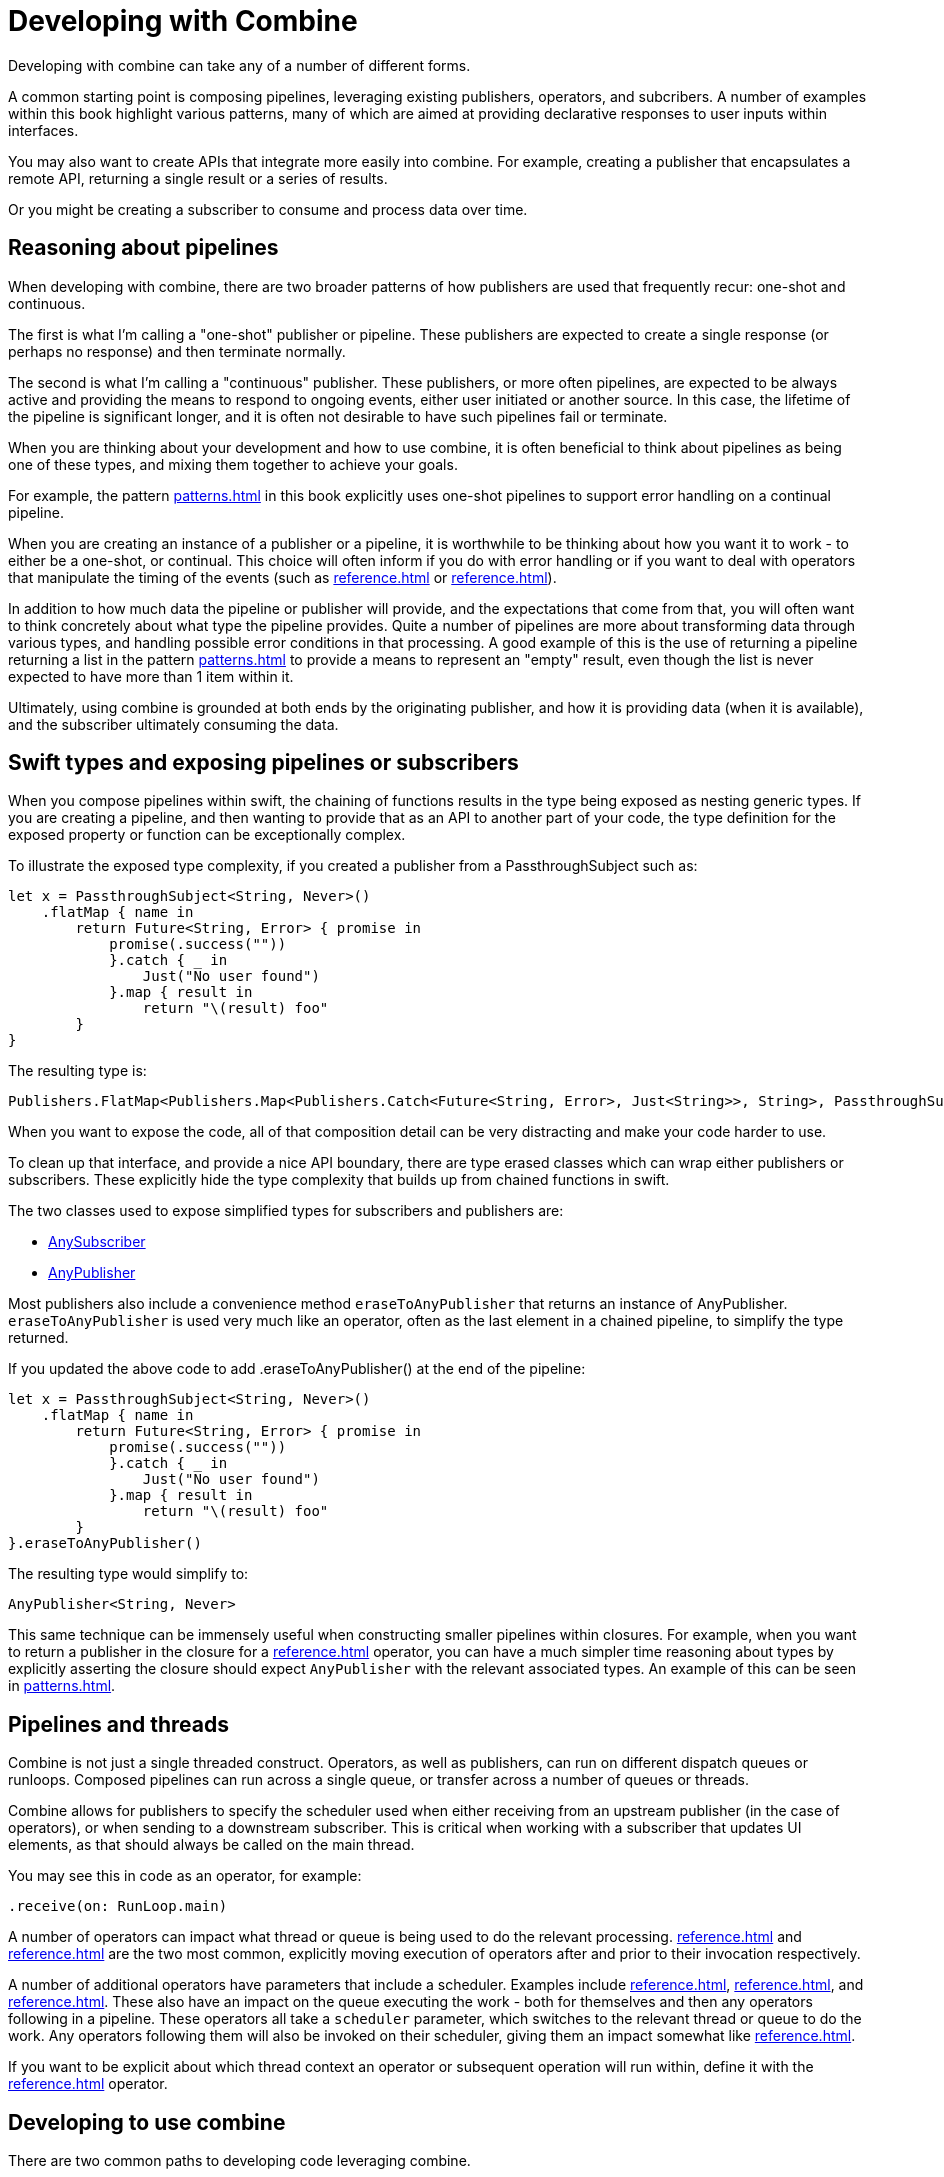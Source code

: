 [#developingwith]
= Developing with Combine

Developing with combine can take any of a number of different forms.

A common starting point is composing pipelines, leveraging existing publishers, operators, and subcribers.
A number of examples within this book highlight various patterns, many of which are aimed at providing declarative responses to user inputs within interfaces.

You may also want to create APIs that integrate more easily into combine.
For example, creating a publisher that encapsulates a remote API, returning a single result or a series of results.

Or you might be creating a subscriber to consume and process data over time.

== Reasoning about pipelines

When developing with combine, there are two broader patterns of how publishers are used that frequently recur: one-shot and continuous.

The first is what I'm calling a "one-shot" publisher or pipeline.
These publishers are expected to create a single response (or perhaps no response) and then terminate normally.

The second is what I'm calling a "continuous" publisher.
These publishers, or more often pipelines, are expected to be always active and providing the means to respond to ongoing events, either user initiated or another source.
In this case, the lifetime of the pipeline is significant longer, and it is often not desirable to have such pipelines fail or terminate.

When you are thinking about your development and how to use combine, it is often beneficial to think about pipelines as being one of these types, and mixing them together to achieve your goals.

For example, the pattern <<patterns.adoc#patterns-continual-error-handling>> in this book explicitly uses one-shot pipelines to support error handling on a continual pipeline.

When you are creating an instance of a publisher or a pipeline, it is worthwhile to be thinking about how you want it to work - to either be a one-shot, or continual.
This choice will often inform if you do with error handling or if you want to deal with operators that manipulate the timing of the events (such as <<reference.adoc#reference-debounce>> or <<reference.adoc#reference-throttle>>).

In addition to how much data the pipeline or publisher will provide, and the expectations that come from that, you will often want to think concretely about what type the pipeline provides.
Quite a number of pipelines are more about transforming data through various types, and handling possible error conditions in that processing.
A good example of this is the use of returning a pipeline returning a list in the pattern <<patterns.adoc#patterns-update-interface-userinput>> to provide a means to represent an "empty" result, even though the list is never expected to have more than 1 item within it.

Ultimately, using combine is grounded at both ends by the originating publisher, and how it is providing data (when it is available), and the subscriber ultimately consuming the data.

[#developingwith-types]
== Swift types and exposing pipelines or subscribers

When you compose pipelines within swift, the chaining of functions results in the type being exposed as nesting generic types.
If you are creating a pipeline, and then wanting to provide that as an API to another part of your code, the type definition for the exposed property or function can be exceptionally complex.

To illustrate the exposed type complexity, if you created a publisher from a PassthroughSubject such as:

// Source for this at SwiftUI-NotesTests/CombinePatternTests.swift
[source, swift]
----
let x = PassthroughSubject<String, Never>()
    .flatMap { name in
        return Future<String, Error> { promise in
            promise(.success(""))
            }.catch { _ in
                Just("No user found")
            }.map { result in
                return "\(result) foo"
        }
}
----

The resulting type is:

[source, swift]
----
Publishers.FlatMap<Publishers.Map<Publishers.Catch<Future<String, Error>, Just<String>>, String>, PassthroughSubject<String, Never>>
----

When you want to expose the code, all of that composition detail can be very distracting and make your code harder to use.

To clean up that interface, and provide a nice API boundary, there are type erased classes which can wrap either publishers or subscribers.
These explicitly hide the type complexity that builds up from chained functions in swift.

The two classes used to expose simplified types for subscribers and publishers are:

* https://developer.apple.com/documentation/combine/anysubscriber[AnySubscriber]
* https://developer.apple.com/documentation/combine/anypublisher[AnyPublisher]

Most publishers also include a convenience method `eraseToAnyPublisher` that returns an instance of AnyPublisher.
`eraseToAnyPublisher` is used very much like an operator, often as the last element in a chained pipeline, to simplify the type returned.

If you updated the above code to add .eraseToAnyPublisher() at the end of the pipeline:

[source, swift]
----
let x = PassthroughSubject<String, Never>()
    .flatMap { name in
        return Future<String, Error> { promise in
            promise(.success(""))
            }.catch { _ in
                Just("No user found")
            }.map { result in
                return "\(result) foo"
        }
}.eraseToAnyPublisher()
----

The resulting type would simplify to:

[source, swift]
----
AnyPublisher<String, Never>
----

This same technique can be immensely useful when constructing smaller pipelines within closures.
For example, when you want to return a publisher in the closure for a <<reference.adoc#reference-flatmap>> operator, you can have a much simpler time reasoning about types by explicitly asserting the closure should expect `AnyPublisher` with the relevant associated types.
An example of this can be seen in <<patterns.adoc#patterns-sequencing-operations>>.

[#developingwith-threads]
== Pipelines and threads

Combine is not just a single threaded construct.
Operators, as well as publishers, can run on different dispatch queues or runloops.
Composed pipelines can run across a single queue, or transfer across a number of queues or threads.

Combine allows for publishers to specify the scheduler used when either receiving from an upstream publisher (in the case of operators), or when sending to a downstream subscriber.
This is critical when working with a subscriber that updates UI elements, as that should always be called on the main thread.

You may see this in code as an operator, for example:

[source, swift]
----
.receive(on: RunLoop.main)
----

A number of operators can impact what thread or queue is being used to do the relevant processing.
<<reference.adoc#reference-receive>> and <<reference.adoc#reference-subscribe>> are the two most common, explicitly moving execution of operators after and prior to their invocation respectively.

A number of additional operators have parameters that include a scheduler.
Examples include <<reference.adoc#reference-delay>>, <<reference.adoc#reference-debounce>>, and <<reference.adoc#reference-throttle>>.
These also have an impact on the queue executing the work - both for themselves and then any operators following in a pipeline.
These operators all take a `scheduler` parameter, which switches to the relevant thread or queue to do the work.
Any operators following them will also be invoked on their scheduler, giving them an impact somewhat like <<reference.adoc#reference-receive>>.

If you want to be explicit about which thread context an operator or subsequent operation will run within, define it with the <<reference.adoc#reference-receive>> operator.

== Developing to use combine

There are two common paths to developing code leveraging combine.

* First is simply leveraging synchronous (blocking) calls within a closure to one of the common operators.
The two most prevelant operators leveraged for this are <<reference.adoc#reference-map>> and <<reference.adoc#reference-trymap>>, for when your code needs to throw an Error.

* Second is integrating your own code that is asynchronous, or APIs that provide a completion callback.
If the code you are integrating is asynchronous, then you can't (quite) as easily use it within a closure.
You need to wrap the asynchronous code with a structure that the combine operators can work with and invoke.
In practice, this often implies creating a call that returns a publisher instance, and then using that within the pipeline.

The <<reference.adoc#reference-future>> publisher was specifically created to support this kind of integration, and the pattern <<patterns.adoc#patterns-future>> shows an example.

If you want to use data provided by a publisher as a parameter or input to creating this publisher, there are two common means of enabling this:

. Using the <<reference.adoc#reference-flatmap>> operator, using the data passed in to create or return a Publisher instance.
This is a variation of the pattern illustrated in <<patterns.adoc#patterns-continual-error-handling>>.

. Alternately, <<reference.adoc#reference-map>> or <<reference.adoc#reference-trymap>> can be used to create an instance of a publisher, followed immediately by chaining <<reference.adoc#reference-switchtolatest>> to resolve that publisher into a value (or values) to be passed within the pipeline.

The patterns <<patterns.adoc#patterns-cascading-update-interface>> and <<patterns.adoc#patterns-update-interface-userinput>> illustrate these patterns.

You may find it worthwhile to create objects which return a publisher.
Often this enables your code to encapsulate the details of communicating with a remote or network based API.
These can be developed using <<reference.adoc#reference-datataskpublisher>> or your own code.
A simple example of this is detailed in the pattern <<patterns.adoc#patterns-cascading-update-interface>>.

// force a page break - ignored in HTML rendering
<<<
'''
